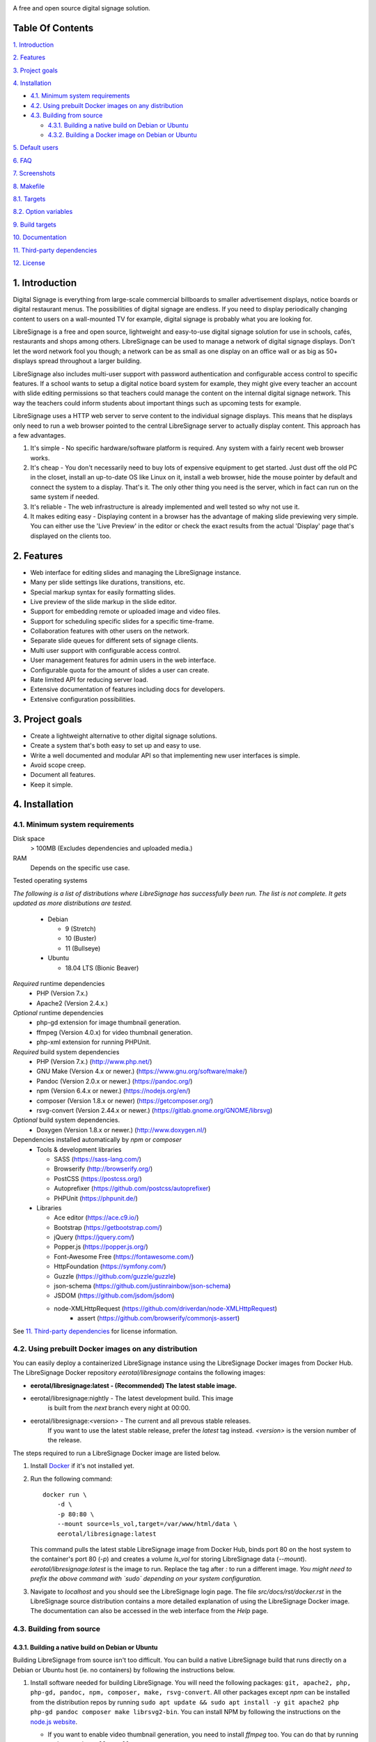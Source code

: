 .. image:: http://etal.mbnet.fi/libresignage/logo/libresignage_text_466x100.png
    
A free and open source digital signage solution.

.. image:: https://travis-ci.org/eerotal/LibreSignage.svg?branch=master
    :target: https://travis-ci.org/eerotal/LibreSignage

Table Of Contents
-----------------

`1. Introduction`_

`2. Features`_

`3. Project goals`_

`4. Installation`_

* `4.1. Minimum system requirements`_

* `4.2. Using prebuilt Docker images on any distribution`_

* `4.3. Building from source`_

  * `4.3.1. Building a native build on Debian or Ubuntu`_

  * `4.3.2. Building a Docker image on Debian or Ubuntu`_

`5. Default users`_

`6. FAQ`_

`7. Screenshots`_

`8. Makefile`_

`8.1. Targets`_

`8.2. Option variables`_

`9. Build targets`_

`10. Documentation`_

`11. Third-party dependencies`_

`12. License`_

1. Introduction
---------------

Digital Signage is everything from large-scale commercial billboards
to smaller advertisement displays, notice boards or digital restaurant
menus. The possibilities of digital signage are endless. If you need
to display periodically changing content to users on a wall-mounted
TV for example, digital signage is probably what you are looking for.

LibreSignage is a free and open source, lightweight and easy-to-use
digital signage solution for use in schools, cafés, restaurants and
shops among others. LibreSignage can be used to manage a network of
digital signage displays. Don't let the word network fool you though;
a network can be as small as one display on an office wall or as big
as 50+ displays spread throughout a larger building.

LibreSignage also includes multi-user support with password authentication
and configurable access control to specific features. If a school wants
to setup a digital notice board system for example, they might give
every teacher an account with slide editing permissions so that teachers
could manage the content on the internal digital signage network. This
way the teachers could inform students about important things such as
upcoming tests for example.

LibreSignage uses a HTTP web server to serve content to the individual
signage displays. This means that he displays only need to run a web
browser pointed to the central LibreSignage server to actually display
content. This approach has a few advantages.

1. It's simple - No specific hardware/software platform is required.
   Any system with a fairly recent web browser works.
2. It's cheap - You don't necessarily need to buy lots of expensive
   equipment to get started. Just dust off the old PC in the closet,
   install an up-to-date OS like Linux on it, install a web browser,
   hide the mouse pointer by default and connect the system to a
   display. That's it. The only other thing you need is the server,
   which in fact can run on the same system if needed.
3. It's reliable - The web infrastructure is already implemented and
   well tested so why not use it.
4. It makes editing easy - Displaying content in a browser has the
   advantage of making slide previewing very simple. You can either
   use the 'Live Preview' in the editor or check the exact results
   from the actual 'Display' page that's displayed on the clients too.

2. Features
-----------

* Web interface for editing slides and managing the LibreSignage instance.
* Many per slide settings like durations, transitions, etc.
* Special markup syntax for easily formatting slides.
* Live preview of the slide markup in the slide editor.
* Support for embedding remote or uploaded image and video files.
* Support for scheduling specific slides for a specific time-frame.
* Collaboration features with other users on the network.
* Separate slide queues for different sets of signage clients.
* Multi user support with configurable access control.
* User management features for admin users in the web interface.
* Configurable quota for the amount of slides a user can create.
* Rate limited API for reducing server load.
* Extensive documentation of features including docs for developers.
* Extensive configuration possibilities.

3. Project goals
----------------

* Create a lightweight alternative to other digital signage solutions.
* Create a system that's both easy to set up and easy to use.
* Write a well documented and modular API so that implementing new
  user interfaces is simple.
* Avoid scope creep.
* Document all features.
* Keep it simple.

4. Installation
---------------

4.1. Minimum system requirements
++++++++++++++++++++++++++++++++

Disk space
  > 100MB (Excludes dependencies and uploaded media.)

RAM
  Depends on the specific use case.

Tested operating systems

*The following is a list of distributions where LibreSignage has successfully
been run. The list is not complete. It gets updated as more distributions are
tested.*

  * Debian

    * 9 (Stretch)
    * 10 (Buster)
    * 11 (Bullseye)

  * Ubuntu

    * 18.04 LTS (Bionic Beaver)

*Required* runtime dependencies
  * PHP (Version 7.x.)
  * Apache2 (Version 2.4.x.)

*Optional* runtime dependencies
  * php-gd extension for image thumbnail generation.
  * ffmpeg (Version 4.0.x) for video thumbnail generation.
  * php-xml extension for running PHPUnit.

*Required* build system dependencies
  * PHP (Version 7.x.) (http://www.php.net/)
  * GNU Make (Version 4.x or newer.) (https://www.gnu.org/software/make/)
  * Pandoc (Version 2.0.x or newer.) (https://pandoc.org/)
  * npm (Version 6.4.x or newer.) (https://nodejs.org/en/)
  * composer (Version 1.8.x or newer) (https://getcomposer.org/)
  * rsvg-convert (Version 2.44.x or newer.) (https://gitlab.gnome.org/GNOME/librsvg)

*Optional* build system dependencies.
  * Doxygen (Version 1.8.x or newer.) (http://www.doxygen.nl/)

Dependencies installed automatically by *npm* or *composer*
  * Tools & development libraries

    * SASS (https://sass-lang.com/)
    * Browserify (http://browserify.org/)
    * PostCSS (https://postcss.org/)
    * Autoprefixer (https://github.com/postcss/autoprefixer)
    * PHPUnit (https://phpunit.de/)

  * Libraries

    * Ace editor (https://ace.c9.io/)
    * Bootstrap (https://getbootstrap.com/)
    * jQuery (https://jquery.com/)
    * Popper.js (https://popper.js.org/)
    * Font-Awesome Free (https://fontawesome.com/)
    * HttpFoundation (https://symfony.com/)
    * Guzzle (https://github.com/guzzle/guzzle)
    * json-schema (https://github.com/justinrainbow/json-schema)
    * JSDOM (https://github.com/jsdom/jsdom)
    * node-XMLHttpRequest (https://github.com/driverdan/node-XMLHttpRequest)
	* assert (https://github.com/browserify/commonjs-assert)

See `11. Third-party dependencies`_ for license information.

4.2. Using prebuilt Docker images on any distribution
+++++++++++++++++++++++++++++++++++++++++++++++++++++

You can easily deploy a containerized LibreSignage instance using the
LibreSignage Docker images from Docker Hub. The LibreSignage Docker
repository `eerotal/libresignage` contains the following images:

* **eerotal/libresignage:latest  - (Recommended) The latest stable image.**
* eerotal/libresignage:nightly   - The latest development build. This image
                                   is built from the `next` branch every night
                                   at 00:00.
* eerotal/libresignage:<version> - The current and all prevous stable releases.
                                   If you want to use the latest stable release,
                                   prefer the `latest` tag instead. `<version>`
                                   is the version number of the release.

The steps required to run a LibreSignage Docker image are listed below.

1. Install `Docker <https://www.docker.com/>`_ if it's not installed yet.
2. Run the following command::

       docker run \
           -d \
           -p 80:80 \
           --mount source=ls_vol,target=/var/www/html/data \
           eerotal/libresignage:latest

   This command pulls the latest stable LibreSignage image from Docker Hub,
   binds port 80 on the host system to the container's port 80 (*-p*) and
   creates a volume *ls_vol* for storing LibreSignage data (*--mount*).
   `eerotal/libresignage:latest` is the image to run. Replace the tag after
   `:` to run a different image. *You might need to prefix the above command
   with `sudo` depending on your system configuration.*
3. Navigate to *localhost* and you should see the LibreSignage login
   page. The file *src/docs/rst/docker.rst* in the LibreSignage source
   distribution contains a more detailed explanation of using the
   LibreSignage Docker image. The documentation can also be accessed in
   the web interface from the *Help* page.

4.3. Building from source
+++++++++++++++++++++++++

4.3.1. Building a native build on Debian or Ubuntu
..................................................

Building LibreSignage from source isn't too difficult. You can build
a native LibreSignage build that runs directly on a Debian or Ubuntu
host (ie. no containers) by following the instructions below.

1. Install software needed for building LibreSignage. You will need the
   following packages: ``git, apache2, php, php-gd, pandoc, npm, composer,
   make, rsvg-convert``. All other packages except *npm* can be
   installed from the distribution repos by running ``sudo apt update && sudo
   apt install -y git apache2 php php-gd pandoc composer make librsvg2-bin``.
   You can install NPM by following the instructions on the
   `node.js website <https://nodejs.org/en/download/package-manager/>`_.

   * If you want to enable video thumbnail generation, you need to install
     *ffmpeg* too. You can do that by running ``sudo apt install -y ffmpeg``.

   * If you want to run the PHPUnit unit tests you need to install the php-xml
     extension. You can do that by running ``sudo apt install -y php-xml``.

   * If you want to generate Doxygen documentation for LibreSignage, you
     need to install Doxygen. You can do that by running
     ``sudo apt install -y doxygen``

   See the section `4.1. Minimum system requirements`_ for more info.
2. Use ``cd`` to move to the directory where you want to download the
   LibreSignage repository.
3. Run ``git clone https://github.com/eerotal/LibreSignage.git``.
   The repository will be cloned into the directory *LibreSignage/*.
4. Run ``cd LibreSignage`` to move into the LibreSignage repository.
5. Run ``make configure TARGET=apache2-debian-interactive``. This target
   installs any needed *composer* and *npm* dependencies first and then
   prompts you for some configuration values:

   * Install directory [default: /var/www]

     * The directory where LibreSignage is installed. A subdirectory
       is created in this directory.

   * Server domain [default: localhost]

     * The domain name to use for configuring apache2. If you
       don't have a domain and you are just testing the system,
       you can either use 'localhost', your machines LAN IP or
       a test domain you don't actually own. If you use a test
       domain, you can add it to your */etc/hosts* file to make
       it work on your machine.

   * Domain aliases [default: ]

     * Domain name aliases for the server. Aliases make it possible
       to have the server respond from multiple domains. One useful
       way to use name aliases is to set *localhost* as the main
       domain and the LAN IP of the server as an alias. This would
       make it possible to connect to the server either by navigating
       to *localhost* on the host machine or by connecting to the LAN
       IP on the local network.

   * Admin name [default: Example Admin]

     * Shown to users on the main page as contact info in case of
       any problems.

   * Admin email [default: admin@example.com]

     * Shown to users on the main page as contact info in case of
       any problems.

   * Enable image thumbnail generation? (Y/N/y/n) [default: N]

     * Enable image thumbnail generation on the server. Currently
       image thumbnails are only generated for uploaded slide
       media. This option only works if the PHP GD extension is
       installed and enabled. You can check whether it's enabled
       by running ``php -m``. If *gd* is in the printed list, it
       is enabled. If *gd* doesn't appear in the list but is
       installed, you can run ``sudo phpenmod gd`` to enable it.

   * Enable video thumbnail generation? (Y/N/y/n) [default: N]

     * Enable video thumbnail generation. Currently video thumbnails
       are only generated for uploaded slide media. **Note that video
       thumbnail generation requires ffmpeg and ffprobe to be
       available on the host system.** If you enable this option,
       you'll also need to configure the binary paths to *ffmpeg*
       and *ffprobe* in the LibreSignage configuration files. The
       paths default to */usr/bin/ffmpeg* and */usr/bin/ffprobe*.
       See the help page `Libresignage configuration` or the file
       `src/doc/rst/configuration.rst` for more info.

   * Enable debugging? (Y/N/y/n) [default: N]

     *  Whether to enable debugging. This enables things like
        verbose error reporting through the API etc. **DO NOT
        enable debugging on production systems.**

   This command generates a build configuration file needed
   for building LibreSignage. The file is saved in ``build/`` as
   ``<DOMAIN>.conf`` where ``<DOMAIN>`` is the domain name you
   specified.
6. Run ``make -j$(nproc)`` to build LibreSignage. See `8. Makefile`_
   for more advanced make usage.
7. Finally, to install LibreSignage, run ``sudo make install`` and answer
   the questions asked.
8. Disable the default Apache site by running
   ``sudo a2dissite 000-default.conf``.
9. Navigate to the domain name you entered and you should see the
   LibreSignage login page.

4.3.2. Building a Docker image on Debian or Ubuntu
..................................................

You can build LibreSignage Docker images by following the instructions
below.

1. Follow the steps 1-5 from `4.3.1. Building a native build on Debian
   or Ubuntu`_.
2. Install `Docker <https://www.docker.com/>`_ if it isn't yet installed.
3. Run the following command::

       make configure \
           TARGET=apache2-debian-docker \
           PASS="--features [features]"

   Where ``[features]`` is a comma separated list of features to enable.
   The recognised features are:

   * imgthumbs = Image thumbnail generation using *PHP gd*.
   * vidthumbs = Video thumbnail generation using *ffmpeg*.
   * debug     = Debugging.

4. Run ``make`` to build the LibreSignage distribution.
5. Run ``make install`` to package LibreSignage in a Docker image.
   This will take some time as Docker needs to download a lot of stuff.
   After this command has completed the LibreSignage image is saved in
   your machine's Docker registry as *libresignage:[version]*. You can
   use it by following the instructions in `4.2. Using prebuilt Docker
   images on any distribution`_.

Extra
*****

 You can also build LibreSignage Docker images automatically using the
 helper script *build/helpers/docker/build_img.sh*. If you want to build
 a release image just run the script. If you want to build a development
 image, pass *dev* as the first argument.

 The *build/helpers/docker/* directory also contains the script
 *run_dev.sh* for starting a development/testing docker container.

5. Default users
----------------

The default users and their groups and passwords are listed below.
It goes without saying that you should create new users and change
the passwords if you intend to use LibreSignage on a production
system.

=========== ======================== ==========
    User             Groups           Password
=========== ======================== ==========
admin        admin, editor, display   admin
user         editor, display          user
display      display                  display
=========== ======================== ==========


6. FAQ
------

Why doesn't LibreSignage use framework/library X?
  To avoid bloat; LibreSignage is designed to be minimal and lightweight
  and it only uses external libraries where they are actually needed. 
  Most UI frameworks for example are huge. LibreSignage does use
  Bootstrap though, since it's a rather clean and simple framework.

Why doesn't LibreSignage have feature X?
  You can suggest new features in the bug tracker. If you know a bit
  about programming in PHP, JS, HTML and CSS, you can also implement
  the feature yourself and create a pull request.

Is LibreSignage really free?
  YES! In fact LibreSignage is not only free, it's also open source.
  You can find information about the LibreSignage license in the
  section `12. License`_.

7. Screenshots
---------------

Open these images in a new tab to view the full resolution versions.

**LibreSignage Login**

.. image:: http://etal.mbnet.fi/libresignage/v1.0.0/login.png
   :width: 320 px
   :height: 180 px

**LibreSignage Control Panel**

.. image:: http://etal.mbnet.fi/libresignage/v1.0.0/control.png
   :width: 320 px
   :height: 180 px

**LibreSignage Editor**

.. image:: http://etal.mbnet.fi/libresignage/v1.0.0/editor.png
   :width: 320 px
   :height: 180 px

**LibreSignage Media Uploader**

.. image:: http://etal.mbnet.fi/libresignage/v1.0.0/media_uploader.png
   :width: 320 px
   :height: 180 px

**LibreSignage User Manager**

.. image:: http://etal.mbnet.fi/libresignage/v1.0.0/user_manager.png
   :width: 320 px
   :height: 180 px

**LibreSignage User Settings**

.. image:: http://etal.mbnet.fi/libresignage/v1.0.0/user_settings.png
   :width: 320 px
   :height: 180 px

**LibreSignage Display**

.. image:: http://etal.mbnet.fi/libresignage/v1.0.0/display.png
   :width: 320 px
   :height: 180 px

**LibreSignage Documentation**

.. image:: http://etal.mbnet.fi/libresignage/v1.0.0/docs.png
   :width: 320 px
   :height: 180 px

8. Makefile
-----------

8.1. Targets
++++++++++++

The following ``make`` targets are implemented.

all
  The default rule that builds the LibreSignage distribution. You
  can pass ``NOHTMLDOCS=y`` if you don't want to generate any HTML
  documentation.

configure
  Generate a LibreSignage build configuration file. You need to use
  ``TARGET=[target]`` to select a build target to use. You can also
  optionally use ``PASS=[pass]`` to pass any target specific arguments
  to the build configuration script. See `9. Build targets`_ for more info.

configure-build
  Generate a LibreSignage build configuration file. You need to pass
  ``TARGET=[target]`` to select a build target to use. You can also optionally
  use ``PASS=[pass]`` to pass any target specific arguments to the build
  configuration script. See `9. Build targets`_ for more info. **You don't need
  to run this target because the configure target runs this one aswell.**

configure-system
  Generate LibreSignage system configuration files. **You don't need to run
  this target because the configure target runs this one aswell.**

install
  Install the LibreSignage distribution on the system. Note that
  the meaning of install depends on the target you are building for.
  Running ``make install`` for the *apache2-debian-docker* target,
  for example, builds the Docker image (ie. installs LibreSignage into
  the Docker image).

clean
  Clean files generated by building LibreSignage.

realclean
  Same as *clean* but removes all generated files and build config files
  too. This rule effectively resets the LibreSignage directory to how it
  was right after cloning the repo.

test-api
  Run the API integration tests. Note that you must install LibreSignage
  first. The API URI can be set by changing the value of ``PHPUNIT_API_HOST``.
  See below for more info.

doxygen-docs
  Build the Doxygen documentation for LibreSignage. The docs are output in
  the ``doxygen_docs/`` directory.

LOC
  Count the lines of code in LibreSignage.

8.2. Option variables
+++++++++++++++++++++

You can also pass some other variables to the LibreSignage makefile.

CONF=<config file> - (default: Last generated config.)
  Use a specific build configuration file when building or installing
  LibreSignage. This option can be used with the targets *all* and
  *install*.

VERBOSE=<Y/n>
  Print verbose log output. This setting can be used with any target.

INITCHK_WARN=<y/N>
  Don't abort the build process if one of the initialization checks fails.
  If this is set to Y, only a warning is printed. This option can be used
  for example when an incompatible dependency version is used but the user
  wants to try building LibreSignage with that version anyway.

PHPUNIT_API_HOST=<URI>
  Use *URI* as the hostname when running API integration tests. This is
  ``http://localhost:80/`` by default.

9. Build targets
----------------

* apache2-debian

  * A target for building a native install on Debian with Apache2.
  * Run ``make configure TARGET=apache2-debian PASS="--help"`` to
    get a list of accepted CLI options.

* apache2-debian-interactive

  * An interactive version of *apache2-debian*.
  * This target doesn't accept any CLI options.

* apache2-debian-docker (Build target for building Docker images.)

  * A target for building Docker images.
  * Run ``make configure TARGET=apache2-debian-docker PASS="--help"`` to
    get a list of accepted CLI options.

10. Documentation
-----------------

LibreSignage documentation is written in reStructuredText, which is
a plaintext format often used for writing technical documentation.
The reStructuredText syntax is also human-readable as-is, so you can
read the documentation files straight from the source tree. The docs
are located in the directory *src/doc/rst/*.

The reStructuredText files are also compiled into HTML when LibreSignage
is built and they can be accessed from the *Help* page of LibreSignage.

11. Third-party dependencies
----------------------------

Bootstrap (Library, MIT License) (https://getbootstrap.com/)
  Copyright (c) 2011-2016 Twitter, Inc.

JQuery (Library, MIT License) (https://jquery.com/)
  Copyright JS Foundation and other contributors, https://js.foundation/

Popper.JS (Library, MIT License) (https://popper.js.org/)
  Copyright (C) 2016 Federico Zivolo and contributors

Ace (Library, 3-clause BSD License) (https://ace.c9.io/)
  Copyright (c) 2010, Ajax.org B.V. All rights reserved.

JSDOM (Library, MIT License) (https://github.com/jsdom/jsdom)
  Copyright (c) 2010 Elijah Insua

node-XMLHttprequest (Library, MIT License) (https://github.com/driverdan/node-XMLHttpRequest)
  Copyright (c) 2010 passive.ly LLC

Guzzle (Library, MIT License) (https://github.com/guzzle/guzzle)
  Copyright (c) 2011-2018 Michael Dowling, https://github.com/mtdowling <mtdowling@gmail.com>

json-schema (Library, MIT License) (https://github.com/justinrainbow/json-schema)
  Copyright (c) 2016

Symfony/HttpFoundation (Library, MIT License) (https://symfony.com/)
  Copyright (c) 2004-2019 Fabien Potencier

Raleway (Font, SIL Open Font License 1.1) (https://github.com/impallari/Raleway)
  Copyright (c) 2010, Matt McInerney (matt@pixelspread.com),  

  Copyright (c) 2011, Pablo Impallari (www.impallari.com|impallari@gmail.com),  

  Copyright (c) 2011, Rodrigo Fuenzalida (www.rfuenzalida.com|hello@rfuenzalida.com),  
  with Reserved Font Name Raleway

Montserrat (Font, SIL Open Font License 1.1) (https://github.com/JulietaUla/Montserrat)
  Copyright 2011 The Montserrat Project Authors (https://github.com/JulietaUla/Montserrat)  

Inconsolata (Font, SIL Open Font License 1.1) (https://github.com/googlefonts/Inconsolata)
  Copyright 2006 The Inconsolata Project Authors (https://github.com/cyrealtype/Inconsolata)

Font-Awesome (Icons: CC BY 4.0, Fonts: SIL OFL 1.1, Code: MIT License) (https://fontawesome.com/)
  Font Awesome Free 5.1.0 by @fontawesome - https://fontawesome.com

The full licenses for these third party libraries and resources can be
found in the file *src/doc/rst/LICENSES_EXT.rst* in the source
distribution.

12. License
-----------

LibreSignage is licensed under the BSD 3-clause license, which can be
found in the files *LICENSE.rst* and *src/doc/rst/LICENSE.rst* in the
source distribution. Third party libraries and resources are licensed
under their respective licenses. See `11. Third-party dependencies`_ for
more information.

Copyright Eero Talus 2018 and contributors
